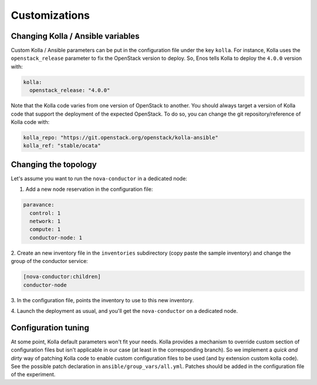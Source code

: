 Customizations
==============


Changing Kolla / Ansible variables
-----------------------------------

Custom Kolla / Ansible parameters can be put in the configuration file
under the key ``kolla``. For instance, Kolla uses the
``openstack_release`` parameter to fix the OpenStack version to deploy.
So, Enos tells Kolla to deploy the ``4.0.0`` version with:

.. code-block:: yaml

    kolla:
      openstack_release: "4.0.0"

Note that the Kolla code varies from one version of OpenStack to
another. You should always target a version of Kolla code that
support the deployment of the expected OpenStack. To do so, you can
change the git repository/reference of Kolla code with:

.. code-block:: yaml

    kolla_repo: "https://git.openstack.org/openstack/kolla-ansible"
    kolla_ref: "stable/ocata"

Changing the topology
---------------------

Let's assume you want to run the ``nova-conductor`` in a dedicated node:

1. Add a new node reservation in the configuration file:

.. code-block:: yaml

    paravance:
      control: 1
      network: 1
      compute: 1
      conductor-node: 1

2. Create an new inventory file in the ``inventories`` subdirectory
(copy paste the sample inventory) and change the group of the
conductor service:

.. code-block:: bash

    [nova-conductor:children]
    conductor-node

3. In the configuration file, points the inventory to use to this new
inventory.

4. Launch the deployment as usual, and you'll get the ``nova-conductor``
on a dedicated node.

Configuration tuning
--------------------

At some point, Kolla default parameters won't fit your needs. Kolla
provides a mechanism to override custom section of configuration files
but isn't applicable in our case (at least in the corresponding
branch). So we implement a *quick and dirty* way of patching Kolla
code to enable custom configuration files to be used (and by extension
custom kolla code). See the possible patch declaration in
``ansible/group_vars/all.yml``. Patches should be added in the
configuration file of the experiment.
